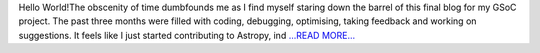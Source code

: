 .. title: GSoC Diaries 4.02: Wrapping up
.. slug:
.. date: 2018-08-13 16:24:38 
.. tags: Astropy
.. author: Manan Agarwal
.. link: https://medium.com/@manan_agarwal/gsoc-diaries-4-02-wrapping-up-66346255bc6c?source=rss-2c6915d07485------2
.. description:
.. category: gsoc2018

Hello World!The obscenity of time dumbfounds me as I find myself staring down the barrel of this final blog for my GSoC project. The past three months were filled with coding, debugging, optimising, taking feedback and working on suggestions. It feels like I just started contributing to Astropy, ind `...READ MORE... <https://medium.com/@manan_agarwal/gsoc-diaries-4-02-wrapping-up-66346255bc6c?source=rss-2c6915d07485------2>`__

